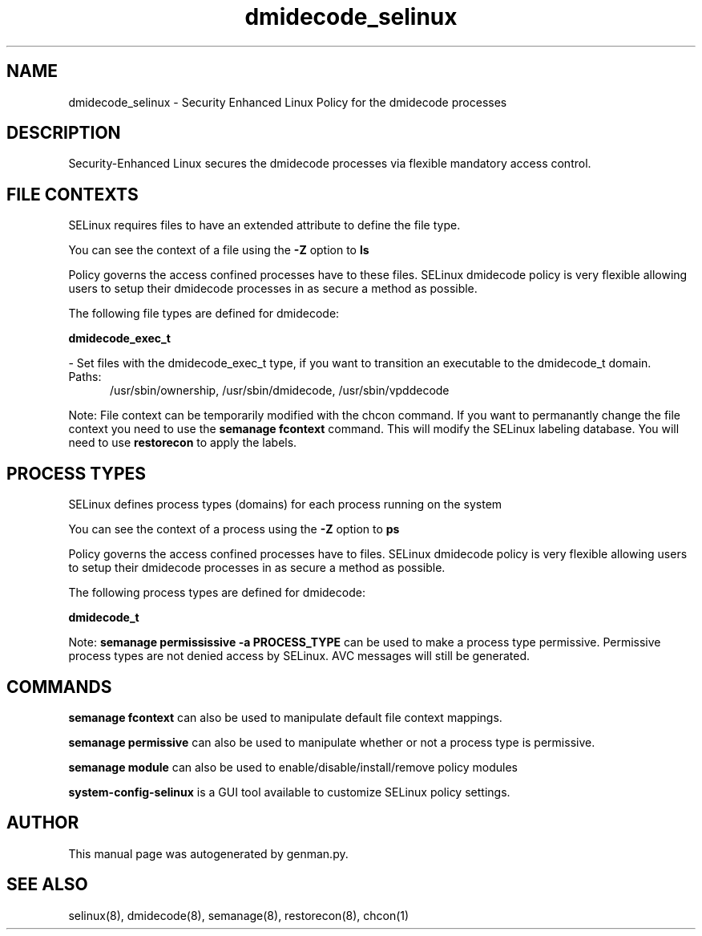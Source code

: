 .TH  "dmidecode_selinux"  "8"  "dmidecode" "dwalsh@redhat.com" "dmidecode SELinux Policy documentation"
.SH "NAME"
dmidecode_selinux \- Security Enhanced Linux Policy for the dmidecode processes
.SH "DESCRIPTION"

Security-Enhanced Linux secures the dmidecode processes via flexible mandatory access
control.  

.SH FILE CONTEXTS
SELinux requires files to have an extended attribute to define the file type. 
.PP
You can see the context of a file using the \fB\-Z\fP option to \fBls\bP
.PP
Policy governs the access confined processes have to these files. 
SELinux dmidecode policy is very flexible allowing users to setup their dmidecode processes in as secure a method as possible.
.PP 
The following file types are defined for dmidecode:


.EX
.PP
.B dmidecode_exec_t 
.EE

- Set files with the dmidecode_exec_t type, if you want to transition an executable to the dmidecode_t domain.

.br
.TP 5
Paths: 
/usr/sbin/ownership, /usr/sbin/dmidecode, /usr/sbin/vpddecode

.PP
Note: File context can be temporarily modified with the chcon command.  If you want to permanantly change the file context you need to use the 
.B semanage fcontext 
command.  This will modify the SELinux labeling database.  You will need to use
.B restorecon
to apply the labels.

.SH PROCESS TYPES
SELinux defines process types (domains) for each process running on the system
.PP
You can see the context of a process using the \fB\-Z\fP option to \fBps\bP
.PP
Policy governs the access confined processes have to files. 
SELinux dmidecode policy is very flexible allowing users to setup their dmidecode processes in as secure a method as possible.
.PP 
The following process types are defined for dmidecode:

.EX
.B dmidecode_t 
.EE
.PP
Note: 
.B semanage permississive -a PROCESS_TYPE 
can be used to make a process type permissive. Permissive process types are not denied access by SELinux. AVC messages will still be generated.

.SH "COMMANDS"
.B semanage fcontext
can also be used to manipulate default file context mappings.
.PP
.B semanage permissive
can also be used to manipulate whether or not a process type is permissive.
.PP
.B semanage module
can also be used to enable/disable/install/remove policy modules

.PP
.B system-config-selinux 
is a GUI tool available to customize SELinux policy settings.

.SH AUTHOR	
This manual page was autogenerated by genman.py.

.SH "SEE ALSO"
selinux(8), dmidecode(8), semanage(8), restorecon(8), chcon(1)
